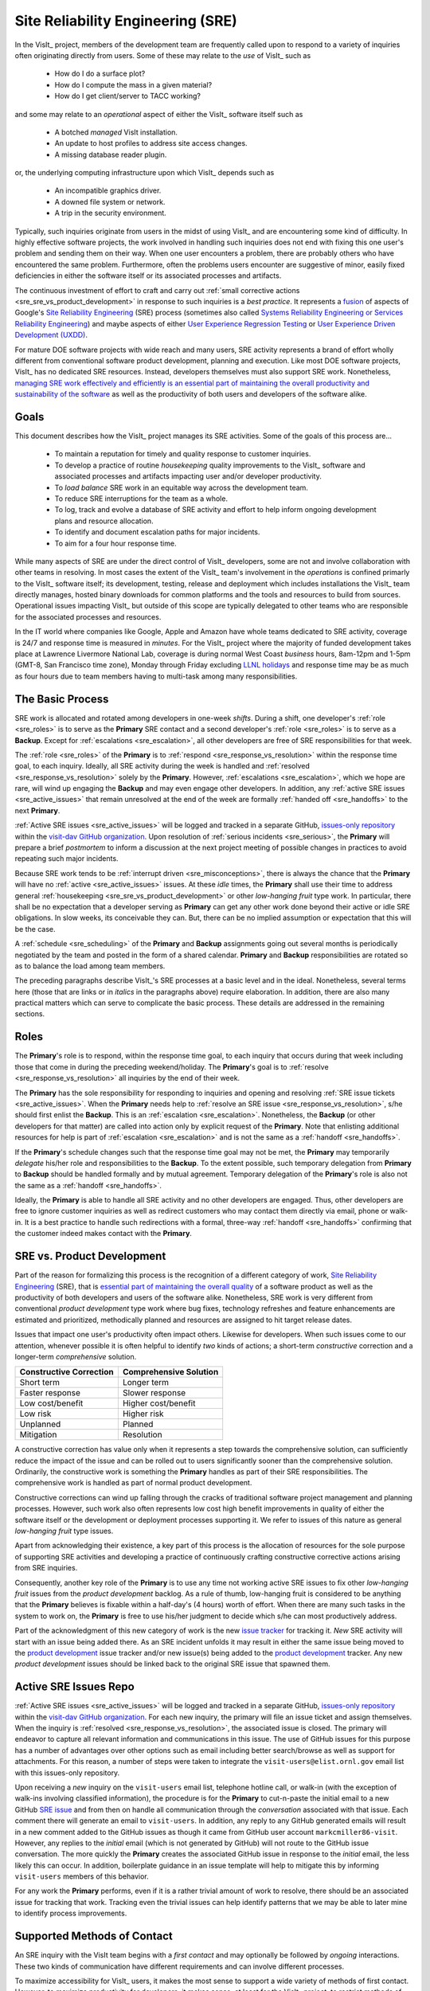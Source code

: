 Site Reliability Engineering (SRE)
==================================

In the VisIt_ project, members of the development team are frequently called
upon to respond to a variety of inquiries often originating directly from users.
Some of these may relate to the *use* of VisIt_ such as

  * How do I do a surface plot?
  * How do I compute the mass in a given material?
  * How do I get client/server to TACC working?

and some may relate to an *operational* aspect of either the VisIt_ software
itself such as

    * A botched *managed* VisIt installation.
    * An update to host profiles to address site access changes.
    * A missing database reader plugin.

or, the underlying computing infrastructure upon which VisIt_ depends such as

    * An incompatible graphics driver.
    * A downed file system or network.
    * A trip in the security environment.

Typically, such inquiries originate from users in the midst of using VisIt_
and are encountering some kind of difficulty. In highly effective software
projects, the work involved in handling such inquiries does not end
with fixing this one user's problem and sending them on their way. When one
user encounters a problem, there are probably others who have encountered
the same problem. Furthermore, often the problems users encounter are
suggestive of minor, easily fixed deficiencies in either the software itself
or its associated processes and artifacts.

The continuous investment of effort to craft and carry out
:ref:`small corrective actions <sre_sre_vs_product_development>`
in response to such inquiries is a *best practice*. It represents a
`fusion <https://medium.com/@aHev/why-ux-researchers-should-learn-sre-practices-a2b213e69a8a>`_
of aspects of Google's
`Site Reliability Engineering <https://landing.google.com/sre/sre-book/toc/>`_ (SRE)
process (sometimes also called
`Systems Reliability Engineering or Services Reliability Engineering <https://www.cio.com/article/3192531/why-you-need-a-systems-reliability-engineer.html>`_)
and maybe aspects of either
`User Experience Regression Testing <https://www.uxmatters.com/mt/archives/2019/04/reining-in-ux-regression.php>`_
or
`User Experience Driven Development (UXDD) <https://docs.microsoft.com/en-us/archive/msdn-magazine/2016/february/cutting-edge-architecture-spinoffs-of-uxdd>`_.

For mature DOE software projects with wide reach and many users, SRE activity
represents a brand of effort wholly different from conventional software product
development, planning and execution. Like most DOE software projects, VisIt_ has
no dedicated SRE resources. Instead, developers themselves must also support SRE
work. Nonetheless,
`managing SRE work effectively and efficiently is an essential part of maintaining the overall productivity and sustainability of the software <https://beyondphilosophy.com/15-statistics-that-should-change-the-business-world-but-havent>`_
as well as the productivity of both users and developers of the software alike.

Goals
-----

This document describes how the VisIt_ project manages its SRE activities.
Some of the goals of this process are...

  * To maintain a reputation for timely and quality response to customer inquiries.
  * To develop a practice of routine *housekeeping* quality improvements to the
    VisIt_ software and associated processes and artifacts impacting user and/or
    developer productivity.
  * To *load balance* SRE work in an equitable way across the development team.
  * To reduce SRE interruptions for the team as a whole.
  * To log, track and evolve a database of SRE activity and effort to help inform
    ongoing development plans and resource allocation.
  * To identify and document escalation paths for major incidents.
  * To aim for a four hour response time.

While many aspects of SRE are under the direct control of
VisIt_ developers, some are not and involve collaboration with other teams in
resolving. In most cases the extent of the VisIt_ team's involvement in the
*operations* is confined primarly to the VisIt_ software itself; its
development, testing, release and deployment which includes installations the
VisIt_ team directly manages, hosted binary downloads for common platforms and
the tools and resources to build from sources. Operational issues impacting
VisIt_ but outside of this scope are typically delegated to other teams who
are responsible for the associated processes and resources.

In the IT world where companies like Google, Apple and Amazon have whole teams
dedicated to SRE activity, coverage is 24/7 and response time is measured in
*minutes*. For the VisIt_ project where the majority of funded development takes
place at Lawrence Livermore National Lab, coverage is during normal West Coast
*business* hours, 8am-12pm and 1-5pm (GMT-8, San Francisco time zone), Monday
through Friday excluding
`LLNL holidays <https://supplychain.llnl.gov/poattach/pdf/llnl_holidays.pdf>`_
and response time may be as much as four hours due to team members having to
multi-task among many responsibilities.

The Basic Process
-----------------

SRE work is allocated and rotated among developers in
one-week *shifts*. During a shift, one developer's :ref:`role <sre_roles>` is to
serve as the **Primary** SRE contact and a second developer's
:ref:`role <sre_roles>` is to serve as a **Backup**. Except for
:ref:`escalations <sre_escalation>`, all other developers are free of SRE
responsibilities for that week.

The :ref:`role <sre_roles>` of the **Primary** is to :ref:`respond <sre_response_vs_resolution>`
within the response time goal, to each inquiry. Ideally, all SRE
activity during the week is handled and :ref:`resolved <sre_response_vs_resolution>`
solely by the **Primary**. However, :ref:`escalations <sre_escalation>`, which we
hope are rare, will wind up engaging the **Backup** and may even engage other
developers. In addition, any :ref:`active SRE issues <sre_active_issues>` that remain
unresolved at the end of the week are formally :ref:`handed off <sre_handoffs>` to
the next **Primary**.

:ref:`Active SRE issues <sre_active_issues>` will be logged and tracked in a separate GitHub,
`issues-only repository <https://github.com/visit-dav/live-customer-response/issues>`_
within the `visit-dav GitHub organization <https://github.com/visit-dav>`_. Upon
resolution of :ref:`serious incidents <sre_serious>`, the **Primary** will prepare a brief
*postmortem* to inform a discussion at the next project meeting of possible changes
in practices to avoid repeating such major incidents.

Because SRE work tends to be :ref:`interrupt driven <sre_misconceptions>`, there is always
the chance that the **Primary** will have no :ref:`active <sre_active_issues>` issues.
At these *idle* times, the **Primary** shall use their time to address general
:ref:`housekeeping <sre_sre_vs_product_development>` or other *low-hanging fruit* type work. In
particular, there shall be no expectation that a developer serving as **Primary**
can get any other work done beyond their active or idle SRE obligations. In slow
weeks, its conceivable they can. But, there can be no implied assumption or
expectation that this will be the case.

A :ref:`schedule <sre_scheduling>` of the **Primary** and **Backup** assignments going
out several months is periodically negotiated by the team and posted in the form
of a shared calendar. **Primary** and **Backup** responsibilities are rotated
so as to balance the load among team members.

The preceding paragraphs describe VisIt_'s SRE processes at a
basic level and in the ideal. Nonetheless, several terms here (those that are 
links or in *italics* in the paragraphs above) require elaboration. In addition,
there are also many practical matters which can serve to complicate the basic
process. These details are addressed in the remaining sections.

.. _sre_roles:

Roles
-----

The **Primary**'s role is to respond, within the response time goal, to each
inquiry that occurs during that week including those that come in during the
preceding weekend/holiday. The **Primary**'s goal is to :ref:`resolve <sre_response_vs_resolution>`
all inquiries by the end of their week.

The **Primary** has the sole responsibility for responding to inquiries
and opening and resolving :ref:`SRE issue tickets <sre_active_issues>`.
When the **Primary** needs help to
:ref:`resolve an SRE issue <sre_response_vs_resolution>`, s/he should
first enlist the **Backup**. This is an :ref:`escalation <sre_escalation>`.
Nonetheless, the **Backup** (or other developers for that matter) are called
into action only by explicit request of the **Primary**.
Note that enlisting additional resources for help is part of
:ref:`escalation <sre_escalation>` and is not the same as a
:ref:`handoff <sre_handoffs>`.

If the **Primary**'s schedule changes such that the response time goal may
not be met, the **Primary** may temporarily *delegate* his/her role and
responsibilities to the **Backup**. To the extent possible, such temporary
delegation from **Primary** to **Backup** should be handled formally and by
mutual agreement. Temporary delegation of the **Primary**'s role is also
not the same as a :ref:`handoff <sre_handoffs>`.

Ideally, the **Primary** is able to handle all SRE activity
and no other developers are engaged. Thus, other developers are free to
ignore customer inquiries as well as redirect customers who may contact them directly
via email, phone or walk-in. It is a best practice to handle such redirections
with a formal, three-way :ref:`handoff <sre_handoffs>` confirming that the customer
indeed makes contact with the **Primary**.

.. _sre_sre_vs_product_development:

SRE vs. Product Development
---------------------------

Part of the reason for formalizing this process is the recognition of a
different category of work,
`Site Reliability Engineering <https://en.wikipedia.org/wiki/Site_Reliability_Engineering>`_ (SRE),
that is
`essential part of maintaining the overall quality <https://beyondphilosophy.com/15-statistics-that-should-change-the-business-world-but-havent>`_
of a software product as well as the productivity of both developers and users
of the software alike. Nonetheless, SRE work is very different from
conventional *product development* type work where bug fixes, technology
refreshes and feature enhancements are estimated and prioritized,
methodically planned and resources are assigned to hit target release dates.

Issues that impact one user's productivity often impact others. Likewise for
developers. When such issues come to our attention, whenever possible it
is often helpful to identify *two* kinds of actions; a short-term
*constructive* correction and a longer-term *comprehensive* solution.

=======================  ======================
Constructive Correction  Comprehensive Solution
=======================  ======================
Short term               Longer term
Faster response          Slower response
Low cost/benefit         Higher cost/benefit
Low risk                 Higher risk
Unplanned                Planned
Mitigation               Resolution
=======================  ======================

A constructive correction has value only when it represents a step towards the
comprehensive solution, can sufficiently reduce the impact of the issue and can
be rolled out to users significantly sooner than the comprehensive solution.
Ordinarily, the constructive work is something the **Primary** handles as
part of their SRE responsibilities. The comprehensive work is handled as part of
normal product development.

Constructive corrections can wind up falling through the cracks of traditional
software project management and planning processes. However, such work also often
represents low cost high benefit improvements in quality of either the software
itself or the development or deployment processes supporting it. We refer to issues
of this nature as general *low-hanging fruit* type issues.

Apart from acknowledging their existence, a key part of this process is the
allocation of resources for the sole purpose of supporting SRE activities
and developing a practice of continuously crafting constructive corrective
actions arising from SRE inquiries.

Consequently, another key role of the **Primary** is to use any time not working
active SRE issues to fix other *low-hanging fruit* issues from the
*product development* backlog. As a rule of thumb, low-hanging
fruit is considered to be anything that the **Primary** believes is fixable
within a half-day's (4 hours) worth of effort. When there are many such tasks in
the system to work on, the **Primary** is free to use his/her judgment to decide
which s/he can most productively address.

Part of the acknowledgment of this new category of work is the new
`issue tracker <https://github.com/visit-dav/live-customer-response/issues>`_
for tracking it. *New* SRE activity will start with an issue being added there.
As an SRE incident unfolds it may result in either the same issue being moved to the
`product development <https://github.com/visit-dav/visit/issues>`_ issue tracker
and/or new issue(s) being added to the 
`product development <https://github.com/visit-dav/visit/issues>`_ tracker.
Any new *product development* issues should be linked back to the original
SRE issue that spawned them.

.. _sre_active_issues:

Active SRE Issues Repo
----------------------

:ref:`Active SRE issues <sre_active_issues>` will be logged and tracked in a separate GitHub,
`issues-only repository <https://github.com/visit-dav/live-customer-response/issues>`_
within the `visit-dav GitHub organization <https://github.com/visit-dav>`_. 
For each new inquiry, the primary will file an issue ticket and assign themselves.
When the inquiry is :ref:`resolved <sre_response_vs_resolution>`, the associated
issue is closed. The primary will endeavor to capture all relevant information and
communications in this issue. The use of GitHub issues for this purpose has a number
of advantages over other options such as email including better search/browse as well
as support for attachments. For this reason, a number of steps were taken to integrate
the ``visit-users@elist.ornl.gov`` email list with this issues-only repository.

Upon receiving a *new* inquiry on the ``visit-users`` email list, telephone hotline
call, or walk-in (with the exception of walk-ins involving classified information),
the procedure is for the **Primary** to cut-n-paste the initial email to a new
GitHub `SRE issue <https://github.com/visit-dav/live-customer-response/issues>`_
and from then on handle all communication through the *conversation* associated with
that issue. Each comment there
will generate an email to ``visit-users``. In addition, any reply to any
GitHub generated emails will result in a new comment added to the GitHub issues
as though it came from GitHub user account ``markcmiller86-visit``. However,
any replies to the *initial* email (which is not generated by GitHub) will not
route to the GitHub issue conversation. The more quickly the **Primary** creates
the associated GitHub issue in response to the *initial* email, the less likely
this can occur. In addition, boilerplate guidance in an issue template will help
to mitigate this by informing ``visit-users`` members of this behavior.

For any work the **Primary** performs, even if it is a rather trivial amount
of work to resolve, there should be an associated issue for tracking that work.
Tracking even the trivial issues can help identify patterns that we may be able
to later mine to identify process improvements.

Supported Methods of Contact
----------------------------

An SRE inquiry with the VisIt team begins with a *first contact* and may optionally
be followed by *ongoing* interactions. These two kinds of communication have different
requirements and can involve different processes.

To maximize accessibility for VisIt_ users, it makes the most sense to support a wide
variety of methods of first contact. However, to maximize productivity for developers,
it makes sense, at least for the VisIt_ project, to restrict methods of ongoing
interactions to either email via `visit-users <mailto:visit-users@elist.ornl.gov>`_
or to `GitHub issue <https://github.com/visit-dav/live-customer-response/issues>`_
conversations as described `above <sre_active_issues>`.

To reduce the number of media platforms VisIt_ developers must manage, the
*officially supported* methods of first contact are currently restricted to...

  * Creation of a `GitHub issue <https://github.com/visit-dav/live-customer-response/issues>`_.
  * Email to `visit-users <mailto:visit-users@elist.ornl.gov>`_,
    `visit-help-asc <mailto:visit-help-asc@elist.ornl.gov>`_, or
    `visit-help-scidac <mailto:visit-help-scidac@elist.ornl.gov>`_ email lists.
  * Telephone call to the `VisIt hotline <tel:42847>`_.

However, there are some *unofficially supported* methods of first contact including
email, telephone calls, office drop-ins or hallway chats made *directly* with a
specific VisIt_ developer. This also includes direct contact through various social
media platforms such as Confluence, Jabber, MS Teams, Twitter, Slack, Google Hangouts,
etc.  where users can wind up engaging specific VisIt_ developers that happen, by
nothing more than coincidence, to also be using those platforms.

What does it mean for a method of first contact to be *officially supported*?
It means there is an assurance that the particular platform is being monitored by
VisIt_ team members such that the response time goal can be maintained. In addition,
supported methods are encouraged and promoted in any documentation where VisIt_
support processes are discussed whereas, and for obvious reasons, unofficial methods
of first contact are explicitly *not* encouraged, promoted or documented.



Shouldn't we file issue tickets for phone calls? What about logging?



Users making first contact through other means should be made aware, as part of a
*first response* to them, about our processes for handling ongoing communications.
If they opt out, which is their perogative, *and* if our progress towards resolution
requires ongoing interaction, then such issues may wind up going unresolved and shall
be closed after 30 days of non-response.

If the developer of first contact is not the primary SRE, then s/he should feel free,
indeed should be encouraged, to `handoff <sre_handoff>` the inquiry to the primary SRE
via email.

Methods e and f require only email to monitor. So, the upshot of our current methods is that they all can be monitored via email.
 
Other means of first contact such as MS Teams, Slack, Jabber, Twitter require monitoring
something other than email. Are we prepared to take that on? Maybe its the curmudgeon in
me but I am inclined not to. OTOH, I really don't want my curmudgeon-ness to stifle healthy
creativity and change here either. Maybe there is a middle ground for these other platforms
such that if some VisIt developer has a routine, ongoing, continuous presence there and is
so inclined, first contacts there can essentially be handled manually by that developer by
forwarding/handing off to SRE primary. So, that modality of first contact could be
UNofficially supported but only by a willing developer willing to serve that role and, of
course, not required. Maybe if after a time the traffic level is high enough, this approach
could be revised to become something officially supported.

.. _sre_response_vs_resolution:

Response Time and Response vs. Resolution
-----------------------------------------
The response time goal of four hours was chosen to reflect the worst case
practicalities of team members' schedules and responsibilities. For example, if
the **Primary** has meetings just before and just after the lunch hour break,
there can easily be a four hour period of time where inquiries go unattended.
Typically, we anticipate response times to be far less than four hours and
certainly, when able, the **Primary** should respond as quickly as practical and
not use the four hour goal as an excuse to delay a prompt response.

Since a majority of funding for VisIt_ is from LLNL and since VisIt_ developers
are co-located with many of its LLNL users, certainly these users as well as
their direct collaborators are accustomed to response times of less than four
hours. For example, the VisIt_ project operates a telephone hotline and also
frequently handles walk-ins. As an aside, after a recent small test effort to
maintain a rapid response time, a noticeable up-tick in user email inquiries was
observed suggesting that rapid response times have the effect of encouraging
more user interactions.

It is also important to distinguish between *response* and *resolution* here.
A key goal in this process is to ensure that customer inquiries do not go
unanswered for a long time. However, *responding* to a customer inquiry does
not necessarily mean *resolving* it. Sometimes, the only response possible is to
acknowledge the customer's inquiry and let them know that the resources to
address it will be allocated as soon as practical. In many cases, an *immediate*
response to acknowledge even just the receipt of a customer's inquiry with no
progress towards actual resolution goes a long way towards creating the goodwill
necessary to negotiate a day or more of time to respond more fully and maybe even
resolve.

*Resolution* of an SRE issue often involves one or more of the
following activities...

  * Answering a question or referring a user to documentation.
  * Diagnosing the issue.
  * Developing a work-around for users.
  * Developing a reproducer for developers.

    * This may include any relevant user data files as well as approval, where
      appropriate for world read access to such data as part of attaching to
      a GitHub issue.

  * Identifying any *low-hanging fruit* type work that would address, even if
    only in part, the original SRE inquiry and then engaging in the
    *housekeeping* work to resolve it.
  * Determining if the user's issue is known (e.g. an issue ticket already exists).
  * Updating a known issue with new information from this user, perhaps
    adjusting labels on the issue or putting the issue back into the
    UN-reviewed state for further discussion at a VisIt_ project meeting.
  * Identifying and filing a new *product development* type issue ticket.

To emphasize the last bullet, *resolution* does not always mean a customer's
issue can be addressed to *satisfaction* within the constraints of the SRE
process as it is defined here. Sometimes, the most that can be achieved is
filing a highly informative issue ticket to be prioritized, scheduled and
ultimately resolved as part of normal VisIt_ product development activities.
The SRE issue gets *promoted* to a product development issue. It is closed
in the SRE issue tracker and new issue is opened in the product development
issue tracker including a reference to the original SRE issue. Doing so does
serve to *resolve* the original SRE issue that initiated the work.

.. _sre_serious:

Serious Incidents and Postmortems
---------------------------------

Serious incidents are those that have significant productivity consequences for
multiple users and/or require an inordinate amount of resources (either time or
people or both) to diagnose, work-around and/or ultimately properly correct.

When such incidents occur, it is a best practice to spend some time considering
adjustments in processes that can help to avoid repeating similar issues in
the future.

When such incidents reach SRE resolution, the **Primary** will prepare a
brief *postmortem* (often just a set of bullet points) explaining what happened and why,
estimating the amount of resources that were needed to resolve the incident, describing key
milestones in the work to resolve the incident and suggesting recommendations for
changes in processes to prevent such incidents from being repeated. This *postmortem*
will be used to guide team discussion during a subsequent weekly project meeting.

.. _sre_handoffs:

Handoffs
--------

Our SRE processes involve two kinds of *handoffs*. One is the
redirection of a customer who makes contact with a developer not serving as the
**Primary**. The other is the handoff of unresolved SRE issues
from one week's **Primary** to the next.

To handle customer redirection handoffs, it is a best practice to use a three-way
handoff giving the customer some assurance that their initial contact with someone
is successfully handed off to the **Primary**. For example, for a call-in, it
is a best practice to try a three-way call transfer. For some developers, the
prospect of redirecting friends and colleagues with whom they may have long
standing relationships may be initially uncomfortable. But it is important to
recognize that this an essential part of achieving one the goals of this process,
to reduce SRE interruptions for the team as a whole.

If an active SRE issue cannot be resolved within the week of
a **Primary**'s assignment, it gets handed off to the next week's **Primary**.
Such handoffs shall be managed formally with a comment (or email) to the
customer(s) and the next week's **Primary** and **Backup** in the associated
GitHub issue. The associated issue(s) in the SRE issues
repository shall be re-assigned by the previous week's **Primary** upon ending
their shift. However, a preceding week's **Primary** may be near enough
to :ref:`resolving <sre_response_vs_resolution>` an SRE issue that it makes
more sense for him/her to carry it completion in the following week. In this
case, s/he will leave such issues assigned to themselves.

.. _sre_escalation:

Escalation
----------
SRE inquiries may escalate for a variety of reasons. The 
technical expertise or authority required may be beyond the **Primary**'s
abilities or other difficulties may arise. For issues that the **Primary** does
not quickly see a path to resolution, the **Backup** should be enlisted first.
When developer expertise other than **Backup** is needed, the **Primary** should
try to engage other developers using the ``@`` mention feature in the associated
GitHub issue. However, where a **Primary** is responsible for maintaining the 
response time goal, other developers so enlisted are free to either delay or even
decline to respond (but nonetheless inform the **Primary** of this need) if their
schedule does not permit timely response. Such a situation could mean that the
only remaining course of action for the **Primary** to *resolve* the issue is to
file a product development issue as discussed at the end of a preceding section.

If after investigation and diagnosis the work required to resolve an SRE
incident remains highly uncertain or is not believed to be a
*low-hanging-fruit* type task, the **Primary** should search the *product
development* issues to see if this is a known issue and, if so, add additional
information to that known issue about this new SRE incident (and perhaps remove the
*reviewed* tag from the issue to cause the issue to be re-reviewed at the next
VisIt_ project meeting) or submit a *new* issue to the product development issue
tracker. Such action then *resolves* the original SRE issue.

.. _sre_scf_issues:

Special Considerations for Classified Computing
~~~~~~~~~~~~~~~~~~~~~~~~~~~~~~~~~~~~~~~~~~~~~~~

Occasionally, incidents arise that may be specific to a classified computing
environment. This is not too common but does happen and it presents problems
for a geographically distributed team. In many ways, handling such an incident
is just a different form of *escalation*.

On the one hand, customers working in a classified computing environment
are accustomed to longer response times. On the other hand, such work is often
a high priority and requires rapid response from a developer that is on site
with classified computing access.

Our current plan is to handle this on a case-by-case basis. If neither the
**Primary** nor **Backup** are able to handle a customer response incident
requiring classified computing, the **Primary** should

  * First determine the customer's required response time. It may be hours
    or it may be days. If it is days. Its conceivable the issue could be
    handled in the following week by a new **Primary/Backup** pair.
  * If customer indicates immediate response is required, the **Primary**
    should query the whole team to arrange another developer who can
    handle it.

.. _sre_scheduling:

Scheduling and Load Balancing
-----------------------------

To balance the work load of SRE, the responsibilities of the
**Primary** and **Backup** are rotated, round-robin among team members. For
example, on a team of eight developers, each would serve as **Primary** only one
week in eight or 12.5% of their time. However, a number of factors complicate
this simple approach including percent-time assignments of team members,
alternate work schedules, working remotely, travel, vacations, trainings,
meetings, etc.

Round-robin assignment may lead to a fair load by head-count but isn't weighted by
percent-time assignments. From a percent-time assignment perspective, it might be
more appropriate for a developer that is only 50% time on VisIt_ to serve as the
**Primary** only half as often as a 100% time developer.

Since a majority of VisIt_ developers divide their time across multiple projects,
we use 50% as the *nominal* developer assignment. Because of all the factors that
can effect scheduling, the VisIt_ project has opted to manage scheduling by
periodically negotiating assignments 1-3 months into the future and recording the
assignments on a shared calendar. The aim is an approximately round-robin load
balancing where contributors who are more than 50% time on VisIt_ are occasionally
assigned an extra week. Either **Primary** or **Backup** can make last minute
changes to the schedule by finding a willing replacement, updating the shared
calendar and informing the rest of the team of the change.

Whenever possible, an experienced **Backup** will be scheduled with a less
experienced **Primary**.

.. _sre_misconceptions:

A Common Misconception: SRE is an Interruption to Programmatic Work
-------------------------------------------------------------------
When faced with a long backlog of development tasks, team members can all too
easily perceive SRE work as an *interruption* to those tasks.
This is a common misconception. SRE is an important aspect to
a successful product and project on par with any other major development work.
It is part of what is involved in keeping the software working and a useful tool
in our customer's workflows not only here at LLNL, likely VisIt_'s biggest
customer, but wherever in DOE/DOD and elsewhere in the world VisIt_ is used.

Indeed, there are several advantages in having developers involved with
SRE activities. These include..

  * Learning what problems users are using the tool to solve.
  * Learning how users use the tool.
  * Learning what users find easy and what users find hard about the tool.
  * Learning where documentation needs improvement.
  * Learning where the user interface needs improvement.
  * Learning operational aspects of user's work that the tool can impact.
  * Building collaborative relationships with other members of the organization.
  * Learning how users operate in performing their programmatic work for the
    organization which helps to inform planning for future needs.

In short, the work involved in Software Reliability Engineering (SRE) and
ensuring productivity of both users and developers of VisIt_ *is* programmatic
work. The practice of having software development staff *integrated* with
*operations* is more commonly referred to as *DevOps*. There is a pretty good
`video <https://youtu.be/XoXeHdN2Ayc>`_ that introduces these concepts.
